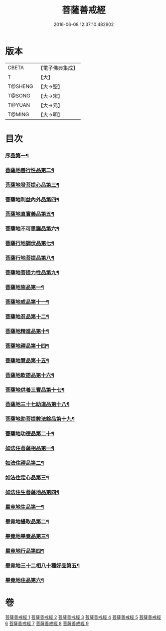 #+TITLE: 菩薩善戒經 
#+DATE: 2016-06-08 12:37:10.482902

* 版本
 |     CBETA|【電子佛典集成】|
 |         T|【大】     |
 |   T@SHENG|【大→聖】   |
 |    T@SONG|【大→宋】   |
 |    T@YUAN|【大→元】   |
 |    T@MING|【大→明】   |

* 目次
*** [[file:KR6n0004_001.txt::001-0960a6][序品第一¶]]
*** [[file:KR6n0004_001.txt::001-0962b18][菩薩地善行性品第二¶]]
*** [[file:KR6n0004_001.txt::001-0964a25][菩薩地發菩提心品第三¶]]
*** [[file:KR6n0004_001.txt::001-0965c5][菩薩地利益內外品第四¶]]
*** [[file:KR6n0004_002.txt::002-0968a26][菩薩地真實義品第五¶]]
*** [[file:KR6n0004_002.txt::002-0971b14][菩薩地不可思議品第六¶]]
*** [[file:KR6n0004_003.txt::003-0974a8][菩薩行地調伏品第七¶]]
*** [[file:KR6n0004_003.txt::003-0975c11][菩薩行地菩提品第八¶]]
*** [[file:KR6n0004_003.txt::003-0976c5][菩薩地菩提力性品第九¶]]
*** [[file:KR6n0004_004.txt::004-0979c8][菩薩地施品第一¶]]
*** [[file:KR6n0004_004.txt::004-0982b6][菩薩地戒品第十一¶]]
*** [[file:KR6n0004_005.txt::005-0985b5][菩薩地忍品第十二¶]]
*** [[file:KR6n0004_005.txt::005-0986c29][菩薩地精進品第十¶]]
*** [[file:KR6n0004_005.txt::005-0988a9][菩薩地禪品第十四¶]]
*** [[file:KR6n0004_005.txt::005-0988c16][菩薩地慧品第十五¶]]
*** [[file:KR6n0004_005.txt::005-0989b6][菩薩地軟語品第十六¶]]
*** [[file:KR6n0004_006.txt::006-0991a21][菩薩地供養三寶品第十七¶]]
*** [[file:KR6n0004_006.txt::006-0993c6][菩薩地三十七助道品第十八¶]]
*** [[file:KR6n0004_007.txt::007-0996b22][菩薩地助菩提數法餘品第十九¶]]
*** [[file:KR6n0004_007.txt::007-0998a14][菩薩地功德品第二十¶]]
*** [[file:KR6n0004_007.txt::007-1000b14][如法住菩薩相品第一¶]]
*** [[file:KR6n0004_007.txt::007-1001a18][如法住禪品第二¶]]
*** [[file:KR6n0004_008.txt::008-1001c6][如法住定心品第三¶]]
*** [[file:KR6n0004_008.txt::008-1002b12][如法住生菩薩地品第四¶]]
*** [[file:KR6n0004_008.txt::008-1007a28][畢竟地生品第一¶]]
*** [[file:KR6n0004_009.txt::009-1007c13][畢竟地攝取品第二¶]]
*** [[file:KR6n0004_009.txt::009-1008b19][畢竟地畢竟品第三¶]]
*** [[file:KR6n0004_009.txt::009-1008c25][畢竟地行品第四¶]]
*** [[file:KR6n0004_009.txt::009-1009b18][畢竟地三十二相八十種好品第五¶]]
*** [[file:KR6n0004_009.txt::009-1010c11][畢竟地住品第六¶]]

* 卷
[[file:KR6n0004_001.txt][菩薩善戒經 1]]
[[file:KR6n0004_002.txt][菩薩善戒經 2]]
[[file:KR6n0004_003.txt][菩薩善戒經 3]]
[[file:KR6n0004_004.txt][菩薩善戒經 4]]
[[file:KR6n0004_005.txt][菩薩善戒經 5]]
[[file:KR6n0004_006.txt][菩薩善戒經 6]]
[[file:KR6n0004_007.txt][菩薩善戒經 7]]
[[file:KR6n0004_008.txt][菩薩善戒經 8]]
[[file:KR6n0004_009.txt][菩薩善戒經 9]]

